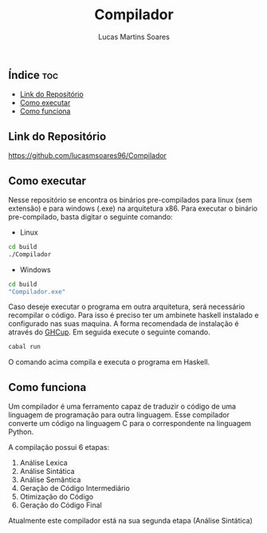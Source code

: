 #+TITLE: Compilador
#+AUTHOR: Lucas Martins Soares
#+OPTIONS: toc:t

** Índice                                                              :toc:
  - [[#link-do-repositório][Link do Repositório]]
  - [[#como-executar][Como executar]]
  - [[#como-funciona][Como funciona]]

** Link do Repositório
[[https://github.com/lucasmsoares96/Compilador]]

** Como executar
Nesse repositório se encontra os binários pre-compilados para linux (sem extensão) e para windows (.exe) na arquitetura x86. Para executar o binário pre-compilado, basta digitar o seguinte comando:

- Linux
#+begin_src bash
cd build
./Compilador
#+end_src

- Windows
#+begin_src bash
cd build
"Compilador.exe"
#+end_src

Caso deseje executar o programa em outra arquitetura, será necessário recompilar o código. Para isso é preciso ter um ambinete haskell instalado e configurado nas suas maquina. A forma recomendada de instalação é através do [[https://www.haskell.org/ghcup/][GHCup]]. Em seguida execute o seguinte comando.

#+begin_src bash
cabal run
#+end_src

O comando acima compila e executa o programa em Haskell.

** Como funciona
Um compilador é uma ferramento capaz de traduzir o código de uma linguagem de programação para outra linguagem. Esse compilador converte um código na linguagem C para o correspondente na linguagem Python.

A compilação possui 6 etapas:
1. Análise Lexica
2. Análise Sintática
3. Análise Semântica
4. Geração de Código Intermediário
5. Otimização do Código
6. Geração do Código Final

Atualmente este compilador está na sua segunda etapa (Análise Sintática)

